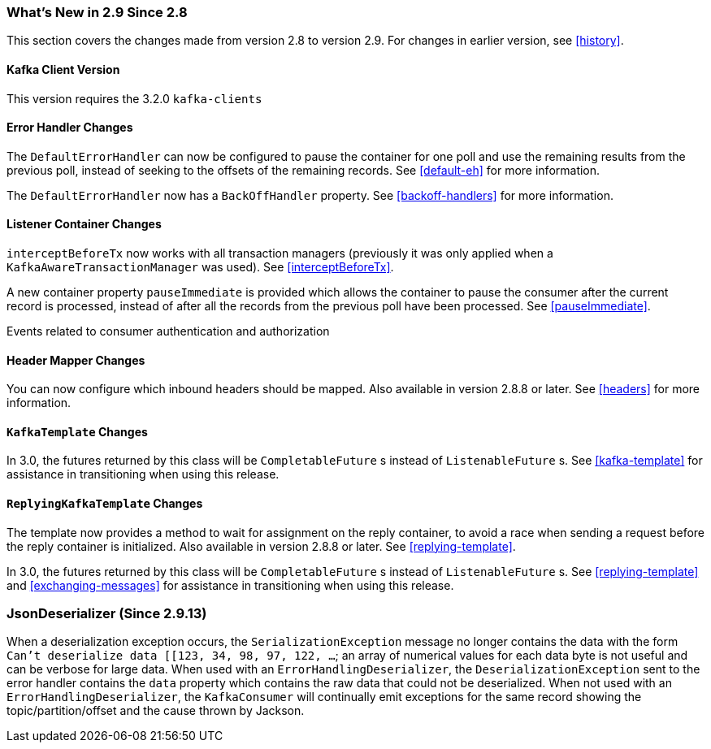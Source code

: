 === What's New in 2.9 Since 2.8

This section covers the changes made from version 2.8 to version 2.9.
For changes in earlier version, see <<history>>.

[[x29-kafka-client]]
==== Kafka Client Version

This version requires the 3.2.0 `kafka-clients`

[[x29-eh-changes]]
==== Error Handler Changes

The `DefaultErrorHandler` can now be configured to pause the container for one poll and use the remaining results from the previous poll, instead of seeking to the offsets of the remaining records.
See <<default-eh>> for more information.

The `DefaultErrorHandler` now has a `BackOffHandler` property.
See <<backoff-handlers>> for more information.

[[x29-lc-changes]]
==== Listener Container Changes

`interceptBeforeTx` now works with all transaction managers (previously it was only applied when a `KafkaAwareTransactionManager` was used).
See <<interceptBeforeTx>>.

A new container property `pauseImmediate` is provided which allows the container to pause the consumer after the current record is processed, instead of after all the records from the previous poll have been processed.
See <<pauseImmediate>>.

Events related to consumer authentication and authorization

[[x29-hm-changes]]
==== Header Mapper Changes

You can now configure which inbound headers should be mapped.
Also available in version 2.8.8 or later.
See <<headers>> for more information.

[[x29-template-changes]]
==== `KafkaTemplate` Changes

In 3.0, the futures returned by this class will be `CompletableFuture` s instead of `ListenableFuture` s.
See <<kafka-template>> for assistance in transitioning when using this release.

[[x29-rkt-changes]]
==== `ReplyingKafkaTemplate` Changes

The template now provides a method to wait for assignment on the reply container, to avoid a race when sending a request before the reply container is initialized.
Also available in version 2.8.8 or later.
See <<replying-template>>.

In 3.0, the futures returned by this class will be `CompletableFuture` s instead of `ListenableFuture` s.
See <<replying-template>> and <<exchanging-messages>> for assistance in transitioning when using this release.

[[x29-jd]]
=== JsonDeserializer (Since 2.9.13)

When a deserialization exception occurs, the `SerializationException` message no longer contains the data with the form `Can't deserialize data [[123, 34, 98, 97, 122, ...`; an array of numerical values for each data byte is not useful and can be verbose for large data.
When used with an `ErrorHandlingDeserializer`, the `DeserializationException` sent to the error handler contains the `data` property which contains the raw data that could not be deserialized.
When not used with an `ErrorHandlingDeserializer`, the `KafkaConsumer` will continually emit exceptions for the same record showing the topic/partition/offset and the cause thrown by Jackson.
